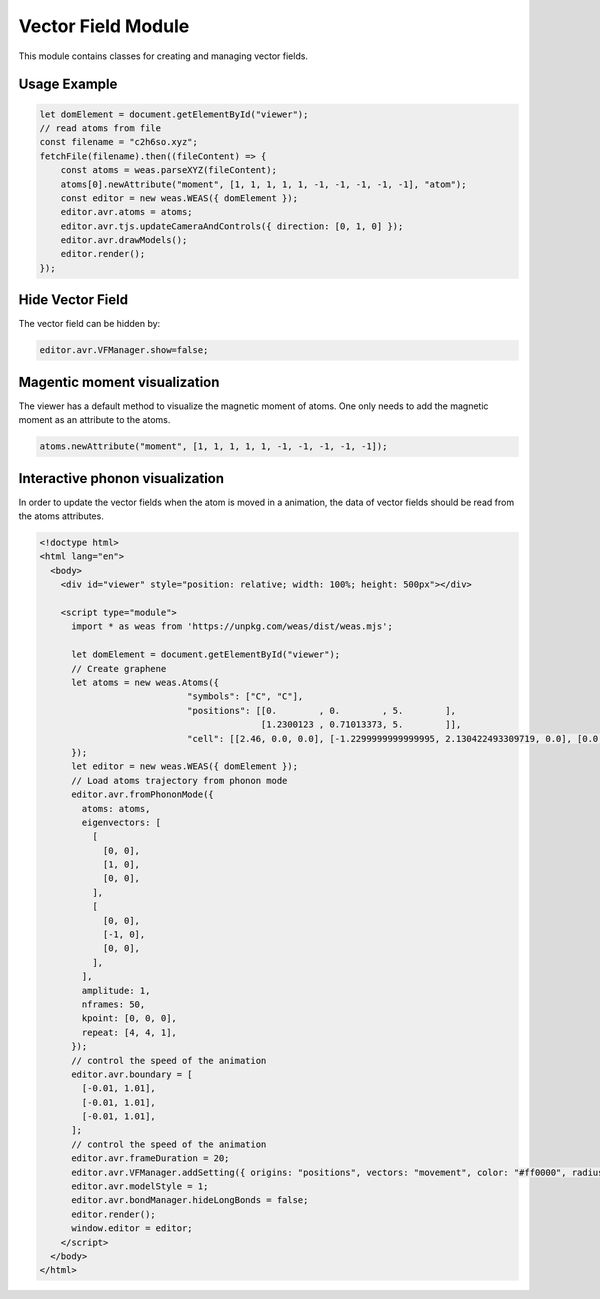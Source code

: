 Vector Field Module
=================

This module contains classes for creating and managing vector fields.

Usage Example
-------------

.. code-block:: javascript

    let domElement = document.getElementById("viewer");
    // read atoms from file
    const filename = "c2h6so.xyz";
    fetchFile(filename).then((fileContent) => {
        const atoms = weas.parseXYZ(fileContent);
        atoms[0].newAttribute("moment", [1, 1, 1, 1, 1, -1, -1, -1, -1, -1], "atom");
        const editor = new weas.WEAS({ domElement });
        editor.avr.atoms = atoms;
        editor.avr.tjs.updateCameraAndControls({ direction: [0, 1, 0] });
        editor.avr.drawModels();
        editor.render();
    });

.. image:: ../_static/images/example-magnetic-moment.png
   :width: 10cm

Hide Vector Field
-----------------
The vector field can be hidden by:

.. code-block:: javascript

  editor.avr.VFManager.show=false;


Magentic moment visualization
-----------------------------
The viewer has a default method to visualize the magnetic moment of atoms. One only needs to add the magnetic moment as an attribute to the atoms.

.. code-block:: javascript

    atoms.newAttribute("moment", [1, 1, 1, 1, 1, -1, -1, -1, -1, -1]);



Interactive phonon visualization
--------------------------------
In order to update the vector fields when the atom is moved in a animation, the data of vector fields should be read from the atoms attributes.


.. code-block:: html

    <!doctype html>
    <html lang="en">
      <body>
        <div id="viewer" style="position: relative; width: 100%; height: 500px"></div>

        <script type="module">
          import * as weas from 'https://unpkg.com/weas/dist/weas.mjs';

          let domElement = document.getElementById("viewer");
          // Create graphene
          let atoms = new weas.Atoms({
                                "symbols": ["C", "C"],
                                "positions": [[0.        , 0.        , 5.        ],
                                              [1.2300123 , 0.71013373, 5.        ]],
                                "cell": [[2.46, 0.0, 0.0], [-1.2299999999999995, 2.130422493309719, 0.0], [0.0, 0.0, 10.0]],
          });
          let editor = new weas.WEAS({ domElement });
          // Load atoms trajectory from phonon mode
          editor.avr.fromPhononMode({
            atoms: atoms,
            eigenvectors: [
              [
                [0, 0],
                [1, 0],
                [0, 0],
              ],
              [
                [0, 0],
                [-1, 0],
                [0, 0],
              ],
            ],
            amplitude: 1,
            nframes: 50,
            kpoint: [0, 0, 0],
            repeat: [4, 4, 1],
          });
          // control the speed of the animation
          editor.avr.boundary = [
            [-0.01, 1.01],
            [-0.01, 1.01],
            [-0.01, 1.01],
          ];
          // control the speed of the animation
          editor.avr.frameDuration = 20;
          editor.avr.VFManager.addSetting({ origins: "positions", vectors: "movement", color: "#ff0000", radius: 0.1 });
          editor.avr.modelStyle = 1;
          editor.avr.bondManager.hideLongBonds = false;
          editor.render();
          window.editor = editor;
        </script>
      </body>
    </html>

.. raw:: html

    <!doctype html>
    <html lang="en">
      <body>
        <div id="viewer" style="position: relative; width: 100%; height: 500px"></div>

        <script type="module">
          import * as weas from 'https://unpkg.com/weas/dist/weas.mjs';

          async function fetchFile(filename) {
            const response = await fetch(`../../demo/datas/${filename}`);
            if (!response.ok) {
              throw new Error(`Failed to load file for structure: ${filename}`);
            }
            return await response.text();
          }

          let domElement = document.getElementById("viewer");
          // read atoms from file
          let atoms = new weas.Atoms({
                                "symbols": ["C", "C"],
                                "positions": [[0.        , 0.        , 5.        ],
                                              [1.2300123 , 0.71013373, 5.        ]],
                                "cell": [[2.46, 0.0, 0.0], [-1.2299999999999995, 2.130422493309719, 0.0], [0.0, 0.0, 10.0]],
          });
          let editor = new weas.WEAS({ domElement });
          editor.avr.fromPhononMode({
            atoms: atoms,
            eigenvectors: [
              [
                [0, 0],
                [1, 0],
                [0, 0],
              ],
              [
                [0, 0],
                [-1, 0],
                [0, 0],
              ],
            ],
            amplitude: 1,
            nframes: 50,
            kpoint: [0, 0, 0],
            repeat: [4, 4, 1],
          });
          // control the speed of the animation
          editor.avr.boundary = [
            [-0.01, 1.01],
            [-0.01, 1.01],
            [-0.01, 1.01],
          ];
          // control the speed of the animation
          editor.avr.frameDuration = 20;
          editor.avr.VFManager.addSetting({ origins: "positions", vectors: "movement", color: "#ff0000", radius: 0.1 });
          editor.avr.modelStyle = 1;
          editor.avr.bondManager.hideLongBonds = false;
          editor.render();
          window.editor = editor;
        </script>
      </body>
    </html>
